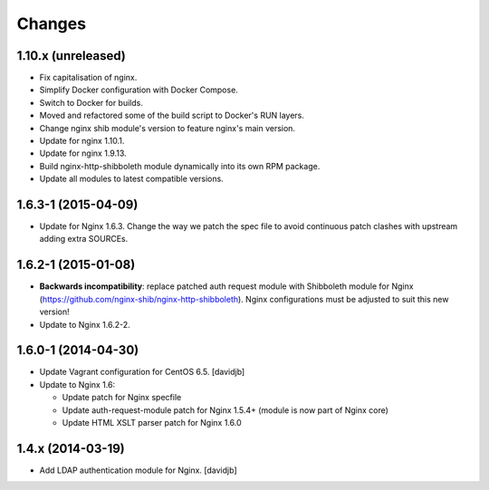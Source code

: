 Changes
=======

1.10.x (unreleased)
------------------

* Fix capitalisation of nginx.
* Simplify Docker configuration with Docker Compose.
* Switch to Docker for builds.
* Moved and refactored some of the build script to Docker's RUN layers.
* Change nginx shib module's version to feature nginx's main version.
* Update for nginx 1.10.1.
* Update for nginx 1.9.13.
* Build nginx-http-shibboleth module dynamically into its own RPM package.
* Update all modules to latest compatible versions.

1.6.3-1 (2015-04-09)
--------------------

* Update for Nginx 1.6.3.  Change the way we patch the spec file to avoid
  continuous patch clashes with upstream adding extra SOURCEs.

1.6.2-1 (2015-01-08)
--------------------

* **Backwards incompatibility**: replace patched auth request module with
  Shibboleth module for Nginx
  (https://github.com/nginx-shib/nginx-http-shibboleth).  Nginx configurations
  must be adjusted to suit this new version!
* Update to Nginx 1.6.2-2.

1.6.0-1 (2014-04-30)
--------------------

* Update Vagrant configuration for CentOS 6.5.
  [davidjb]
* Update to Nginx 1.6:

  + Update patch for Nginx specfile
  + Update auth-request-module patch for Nginx 1.5.4+ (module is now part of
    Nginx core)
  + Update HTML XSLT parser patch for Nginx 1.6.0

1.4.x (2014-03-19)
------------------

* Add LDAP authentication module for Nginx.
  [davidjb]
